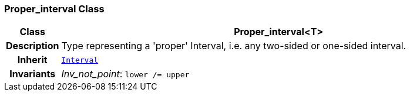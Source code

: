 === Proper_interval Class

[cols="^1,3,5"]
|===
h|*Class*
2+^h|*Proper_interval<T>*

h|*Description*
2+a|Type representing a 'proper' Interval, i.e. any two-sided or one-sided interval.

h|*Inherit*
2+|`<<_interval_class,Interval>>`


h|*Invariants*
2+a|__Inv_not_point__: `lower /= upper`
|===
